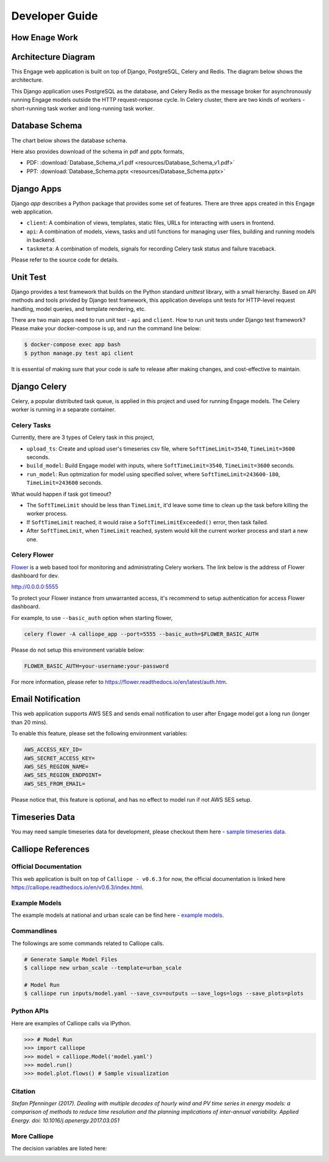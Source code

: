 Developer Guide
===============

How Enage Work
--------------

Architecture Diagram
---------------------

This Engage web application is built on top of Django, PostgreSQL, Celery and Redis. The diagram below shows 
the architecture.

.. image:: resources/engage-architecture.png

This Django application uses PostgreSQL as the database, and Celery Redis as the message broker for asynchronously 
running Engage models outside the HTTP request-response cycle. In Celery cluster, there are two kinds of workers - 
short-running task worker and long-running task worker.

Database Schema
---------------

The chart below shows the database schema.

.. image:: resources/db-schema.png

Here also provides download of the schema in pdf and pptx formats,

* PDF: :download:`Database_Schema_v1.pdf <resources/Database_Schema_v1.pdf>`
* PPT: :download:`Database_Schema.pptx <resources/Database_Schema.pptx>`

Django Apps
-----------

Django `app` describes a Python package that provides some set of features. There are three apps created 
in this Engage web application.

* ``client``: A combination of views, templates, static files, URLs for interacting with users in frontend.
* ``api``: A combination of models, views, tasks and util functions for managing user files, building and running models in backend.
* ``taskmeta``: A combination of models, signals for recording Celery task status and failure traceback.

Please refer to the source code for details.

Unit Test
---------
Django provides a test framework that builds on the Python standard `unittest` library, with a small hierarchy. 
Based on API methods and tools privided by Django test framework, this application develops unit tests for 
HTTP-level request handling, model queries, and template rendering, etc.

There are two main apps need to run unit test - ``api`` and ``client``. How to run unit tests under Django test 
framework? Please make your docker-compose is up, and run the command line below:

.. code-block:: bash

    $ docker-compose exec app bash
    $ python manage.py test api client

It is essential of making sure that your code is safe to release after making changes, and cost-effective to maintain.

Django Celery
-------------

Celery, a popular distributed task queue, is applied in this project and used for running Engage models. 
The Celery worker is running in a separate container.

Celery Tasks
~~~~~~~~~~~~
Currently, there are 3 types of Celery task in this project,

* ``upload_ts``: Create and upload user's timeseries csv file, where ``SoftTimeLimit=3540``, ``TimeLimit=3600`` seconds.
* ``build_model``: Build Engage model with inputs, where ``SoftTimeLimit=3540``, ``TimeLimit=3600`` seconds.
* ``run_model``: Run optmization for model using specified solver, where ``SoftTimeLimit=243600-180``, ``TimeLimit=243600`` seconds.

What would happen if task got timeout?

* The ``SoftTimeLimit`` should be less than ``TimeLimit``, it'd leave some time to clean up the task before killing the worker process.
* If ``SoftTimeLimit`` reached, it would raise a ``SoftTimeLimitExceeded()`` error, then task failed.
* After ``SoftTimeLimit``, when ``TimeLimit`` reached, system would kill the current worker process and start a new one.

Celery Flower
~~~~~~~~~~~~~
`Flower <http://flower.readthedocs.io/en/latest/index.html>`_ is a web based tool for monitoring and administrating Celery workers.
The link below is the address of Flower dashboard for dev.

http://0.0.0.0:5555

To protect your Flower instance from unwarranted access, it's recommend to setup authentication for access Flower dashboard.

For example, to use ``--basic_auth`` option when starting flower, 

.. code-block:: bash

    celery flower -A calliope_app --port=5555 --basic_auth=$FLOWER_BASIC_AUTH

Please do not setup this environment variable below:

.. code-block:: bash

    FLOWER_BASIC_AUTH=your-username:your-password

For more information, please refer to https://flower.readthedocs.io/en/latest/auth.htm.

Email Notification
------------------
This web application supports AWS SES and sends email notification to user after Engage model got a long run (longer than 20 mins). 

To enable this feature, please set the following environment variables:

.. code-block:: bash

    AWS_ACCESS_KEY_ID=
    AWS_SECRET_ACCESS_KEY=
    AWS_SES_REGION_NAME=
    AWS_SES_REGION_ENDPOINT=
    AWS_SES_FROM_EMAIL=

Please notice that, this feature is optional, and has no effect to model run if not AWS SES setup.

Timeseries Data
---------------

You may need sample timeseries data for development, please checkout them here - 
`sample timeseries data <https://github.com/NREL/engage/docs/resources/calliope-063/sampe-timeseries-data/>`_.


Calliope References
-------------------

Official Documentation
~~~~~~~~~~~~~~~~~~~~~~

This web application is built on top of ``Calliope - v0.6.3`` for now, the official documentation is linked here 
https://calliope.readthedocs.io/en/v0.6.3/index.html.


Example Models
~~~~~~~~~~~~~~

The example models at national and urban scale can be find here - 
`example models <https://github.com/NREL/engage/docs/resources/calliope-063/example_models/>`_.


Commandlines
~~~~~~~~~~~~
The followings are some commands related to Calliope calls.

.. code-block:: bash

    # Generate Sample Model Files
    $ calliope new urban_scale --template=urban_scale

    # Model Run
    $ calliope run inputs/model.yaml --save_csv=outputs —-save_logs=logs --save_plots=plots


Python APIs
~~~~~~~~~~~

Here are examples of Calliope calls via IPython.

.. code-block:: Python

    >>> # Model Run
    >>> import calliope
    >>> model = calliope.Model('model.yaml')
    >>> model.run()
    >>> model.plot.flows() # Sample visualization


Citation
~~~~~~~~
`Stefan Pfenninger (2017). Dealing with multiple decades of hourly wind and PV time series in energy models: a comparison of methods to reduce time resolution and the planning implications of inter-annual variability. Applied Energy. doi: 10.1016/j.apenergy.2017.03.051`


More Calliope
~~~~~~~~~~~~~

The decision variables are listed here:

.. image:: resources/calliope-063/decision-variables.png
